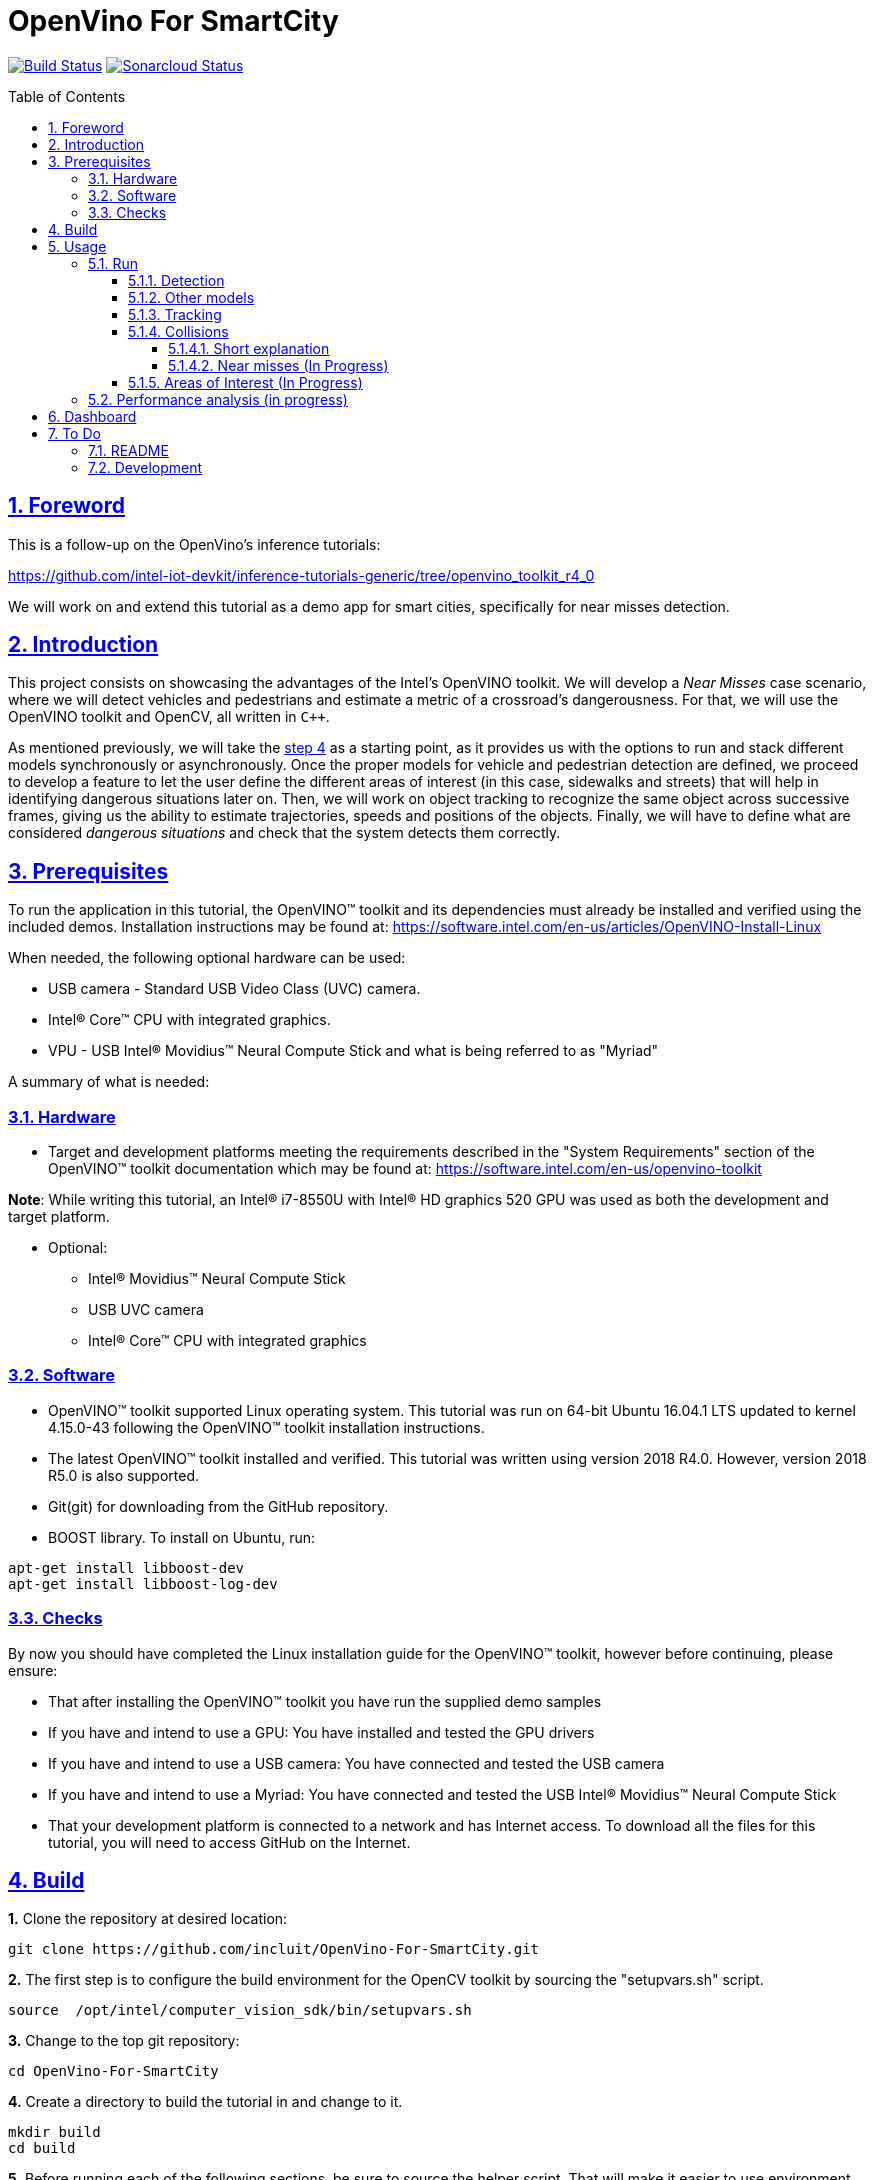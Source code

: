 = OpenVino For SmartCity
:idprefix:
:idseparator: -
:sectanchors:
:sectlinks:
:sectnumlevels: 6
:sectnums:
:toc: macro
:toclevels: 6
:toc-title: Table of Contents

https://travis-ci.org/incluit/OpenVino-For-SmartCity#[image:https://travis-ci.org/incluit/OpenVino-For-SmartCity.svg?branch=master[Build
Status]]
https://sonarcloud.io/dashboard?id=incluit_OpenVino-For-SmartCity[image:https://sonarcloud.io/api/project_badges/measure?project=incluit_OpenVino-For-SmartCity&metric=alert_status[Sonarcloud
Status]]

toc::[]

== Foreword
This is a follow-up on the OpenVino's inference tutorials:

https://github.com/intel-iot-devkit/inference-tutorials-generic/tree/openvino_toolkit_r4_0

We will work on and extend this tutorial as a demo app for smart cities,
specifically for near misses detection.

== Introduction

This project consists on showcasing the advantages of the Intel's OpenVINO toolkit. We will develop a __Near Misses__ case scenario, where we will detect vehicles and pedestrians and estimate a metric of a crossroad's dangerousness. For that, we will use the OpenVINO toolkit and OpenCV, all written in `{cpp}`.

As mentioned previously, we will take the https://github.com/intel-iot-devkit/inference-tutorials-generic/tree/openvino_toolkit_r4_0/car_detection_tutorial/step_4[step 4] as a starting point, as it provides us with the options to run and stack different models synchronously or asynchronously. Once the proper models for vehicle and pedestrian detection are defined, we proceed to develop a feature to let the user define the different areas of interest (in this case, sidewalks and streets) that will help in identifying dangerous situations later on. Then, we will work on object tracking to recognize the same object across successive frames, giving us the ability to estimate trajectories, speeds and positions of the objects. Finally, we will have to define what are considered __dangerous situations__ and check that the system detects them correctly.

== Prerequisites

To run the application in this tutorial, the OpenVINO™ toolkit and its dependencies must already be installed and verified using the included demos. Installation instructions may be found at: https://software.intel.com/en-us/articles/OpenVINO-Install-Linux

When needed, the following optional hardware can be used:

* USB camera - Standard USB Video Class (UVC) camera.

* Intel® Core™ CPU with integrated graphics.

* VPU - USB Intel® Movidius™ Neural Compute Stick and what is being referred to as "Myriad"

A summary of what is needed:

=== Hardware

* Target and development platforms meeting the requirements described in the "System Requirements" section of the OpenVINO™ toolkit documentation which may be found at: https://software.intel.com/openvino-toolkit[https://software.intel.com/en-us/openvino-toolkit]

**Note**: While writing this tutorial, an Intel® i7-8550U with Intel® HD graphics 520 GPU was used as both the development and target platform.

* Optional:

** Intel® Movidius™ Neural Compute Stick

** USB UVC camera

** Intel® Core™ CPU with integrated graphics

=== Software

* OpenVINO™ toolkit supported Linux operating system. This tutorial was run on 64-bit Ubuntu 16.04.1 LTS updated to kernel 4.15.0-43 following the OpenVINO™ toolkit installation instructions.

* The latest OpenVINO™ toolkit installed and verified. This tutorial was written using version 2018 R4.0. However, version 2018 R5.0 is also supported.

* Git(git) for downloading from the GitHub repository.

* BOOST library. To install on Ubuntu, run:

[source,bash]
----
apt-get install libboost-dev
apt-get install libboost-log-dev
----

=== Checks

By now you should have completed the Linux installation guide for the OpenVINO™ toolkit, however before continuing, please ensure:

* That after installing the OpenVINO™ toolkit you have run the supplied demo samples 

* If you have and intend to use a GPU: You have installed and tested the GPU drivers 

* If you have and intend to use a USB camera: You have connected and tested the USB camera 

* If you have and intend to use a Myriad: You have connected and tested the USB Intel® Movidius™ Neural Compute Stick

* That your development platform is connected to a network and has Internet access. To download all the files for this tutorial, you will need to access GitHub on the Internet. 

== Build

**1.** Clone the repository at desired location:

[source,bash]
----
git clone https://github.com/incluit/OpenVino-For-SmartCity.git
----

**2.** The first step is to configure the build environment for the OpenCV
toolkit by sourcing the "setupvars.sh" script.

[source,bash]
----
source  /opt/intel/computer_vision_sdk/bin/setupvars.sh
----

**3.** Change to the top git repository:

[source,bash]
----
cd OpenVino-For-SmartCity
----

**4.** Create a directory to build the tutorial in and change to it.

[source,bash]
----
mkdir build
cd build
----

**5.** Before running each of the following sections, be sure to source the
helper script. That will make it easier to use environment variables
instead of long names to the models:

[source,bash]
----
source ../scripts/setupenv.sh
----

**6.** Compile:

[source,bash]
----
cmake -DCMAKE_BUILD_TYPE=Release ../
make
----

== Usage

=== Run

==== Detection

**1.** First, let us see how it works on a single image file using default
synchronous mode.

[source,bash]
----
./intel64/Release/smart_city_tutorial -m_vp $vehicle232 -i ../data/car_1.bmp
----

**2.** For video files:

[source,bash]
----
./intel64/Release/smart_city_tutorial -m_vp $vehicle232 -i ../data/video1_640x320.mp4
----

image::https://github.com/incluit/OpenVino-For-SmartCity/blob/master/images/detection.gif[detection]

**3.** You can also run the command in asynchronous mode using the option
"-n_async 2":

[source,bash]
----
./intel64/Release/smart_city_tutorial -m_vp $vehicle232 -i ../data/NewVideo2.mp4 -n_async 2
----

image::https://github.com/incluit/OpenVino-For-SmartCity/blob/master/images/detection2.gif[detection2]

**4.** You can also load the models into the **GPU** or **MYRIAD**:

**Note**: In order to run this section, the **GPU** and/or **MYRIAD** are required to be present and correctly configured.

[source,bash]
----
./intel64/Release/smart_city_tutorial -m_vp $vehicle232 -d_vp GPU -i ../data/NewVideo2.mp4
----

[source,bash]
----
./intel64/Release/smart_city_tutorial -m_vp $vehicle232 -d_vp MYRIAD -i ../data/NewVideo2.mp4
----

==== Other models

You can also experiment by using different detection models, being the ones available up to now:

. person-vehicle-bike-detection-crossroad-0078
** `-m_vp $vehicle2{16,32}`
. vehicle-detection-adas-0002 together with person-detection-retail-0013 or pedestrian-detection-adas-0002:
** `-m $mVDR{16,32}` and `-m_p $person{1,2}{16,32}`
. frozen_yolo_v3
** `-m_y $yolo16`

By default they will be loaded into the CPU, so remember to pass the corresponding argument:

* `-d_vp {CPU,GPU,MYRIAD}`

* `-d {CPU,GPU,MYRIAD}` and `-d_p {CPU,GPU,MYRIAD}`

* `-d_y {CPU,GPU,MYRIAD}`

The first 2 are included with the OpenVINO toolkit, while the last one is the compiled version of the public https://github.com/pjreddie/darknet[yolo] general detection model. You can do this yourself by following this https://software.intel.com/en-us/articles/OpenVINO-Using-TensorFlow[Intel's guide] or download our compiled http://bit.ly/2QN2TT7[binary] and http://bit.ly/2sw4Idn[xml]. You will need to move these files to the `data` directory inside your OpenVino-For-SmartCity path.

==== Tracking

To enable tracking you should run the command with the `-tracking` argument:

[source,bash]
----
./intel64/Release/smart_city_tutorial -m_vp $vehicle232 -d_vp GPU -i ../data/NewVideo2.mp4 -n_async 16 -tracking
----

image::https://github.com/incluit/OpenVino-For-SmartCity/blob/master/images/tracking.gif[tracking]
image::https://github.com/incluit/OpenVino-For-SmartCity/blob/master/images/tracking2.gif[tracking2]

==== Collisions

To detect collisions you should run the command with the `-tracking` + `-collision` arguments:

[source,bash]
----
./intel64/Release/smart_city_tutorial -m_vp $vehicle232 -d_vp GPU -i ../data/video82.mp4 -n_async 16 -tracking -collision
----

image::https://github.com/incluit/OpenVino-For-SmartCity/blob/master/images/collision.gif[collision]
image::https://github.com/incluit/OpenVino-For-SmartCity/blob/master/images/collision2.gif[collision2]
image::https://github.com/incluit/OpenVino-For-SmartCity/blob/master/images/collision3.gif[collision3]

===== Short explanation

An in-depth explanation can we found in the https://github.com/incluit/OpenVino-For-SmartCity/wiki/3---Collision-Detection[wiki].

Once we have the tracking working, we can retrieve for every object its actual and past positions. We average the last 5 frames to filter the noise of the detection models. Once we have the position, we can get the velocity as the difference of two consecutive positions. Again, we calculate the average of the last 5 velocities to avoid abrupt changes that do not match what actually happens in the scene. We also normalize this speed with a factor of 1/y (being y the vertical position of the object in the image). This has to be done because objects moving closer to the camera appear to be moving faster (in terms of pixels/frame) but that it is not true in reality. Once we get the velocities of each tracked object, we can calculate the acceleration analogously.

image::https://github.com/incluit/OpenVino-For-SmartCity/blob/master/images/graph.gif[collisionexample]

In the image above, we can assume that the white van goes at constant speed before getting to the intersection, we can see this plotted as a red line in the chart. Then, it tries to break (we can see a small down peak) and then the black car crashes into it, increasing its speed. The yellow line represents the acceleration of the van, we can clearly see that we could define a threshold on the acceleration to define a hard crash like this one.

===== Near misses (In Progress)

We define near misses as an "extension" of collisions, in the way that we can identify thresholds in speed and acceleration and search for other vehicles in the neighborhood of the offender. We could then detect near misses. These situations and other dangerous ones are further explored in the https://github.com/incluit/OpenVino-For-SmartCity/wiki/4-Near-Misses[wiki].

==== Areas of Interest (In Progress)

To draw areas of interest you should run the command with the `-show_selection` argument.

[source,bash]
----
./intel64/Release/smart_city_tutorial -m_vp $vehicle232 -d_vp GPU -i ../data/video82.mp4 -n_async 16 -show_selection -tracking -collision
----

One of the main benefits of defining areas of interest is that it will help us to optimize and focus the precision of the detection model into a specific space, reducing the margin of error (false positives, misdetections, etc). With these regions defined we could also trim or mask the original frames to reduce the computing times of the inference and further image processing.

The user can crop the image to a rectangle of their interest and draw on the first frame of the video the areas involved, being streets, sidewalks and crosswalks. In the particular case of a street, the user will have to type its orientation (east, west, north, south). Taking into account these criterias for defining AoIs, we are in a position to define rules for considering dangerous situations scenarios, i.e.: a car going from the street to the sidewalks or cars on a crosswalk while there are pedestrians on it. (In Progress)

image::https://github.com/incluit/OpenVino-For-SmartCity/blob/master/images/areas.gif[areas]

Step by step instructions can be found on the https://github.com/incluit/OpenVino-For-SmartCity/wiki/0---Areas-of-Interest[wiki].

=== Performance analysis (in progress)

We integrated our program to the Intel® IoT DevCloud platform. This developer tool enabled us to run the inference proccess on different hardware targets. The following is the comparison graph where greater is better:

image::https://github.com/incluit/OpenVino-For-SmartCity/blob/master/images/Performance-intel-cloud[areas]

== Dashboard

We notice that in order get a deeper understanding of the near miss identification, it was mandatory to view the progress of the variables metioned above (speed, acceleration). A real-time dashboard of collision and relevant events was develop as available feature as a response to this issue.

image::https://github.com/incluit/OpenVino-For-SmartCity/blob/master/images/Dashboard.png[areas]

Step by step instructions to install and run the dashboard can be found on the https://github.com/incluit/OpenVino-For-SmartCity/wiki/0---Areas-of-Interest[wiki].

== To Do

=== README

* [x] Short README with usage examples
* [x] Travis + Sonarcloud
* [X] Include diagrams and images
* [X] Elaborate on the wiki

=== Development

* [x] Try with different models
* [x] Detect vehicles and pedestrians
* [x] Draw Areas of Interest
* [x] Object Tracking
* [x] Object Trajectories
* [x] Fix labels for the other models
* [x] Calculate objects velocities
* [x] Calculate objects accelerations
* [x] Detect collisions
* [X] Elaborate on dangerous situations to be detected (near misses)
* [X] Detect these situations
